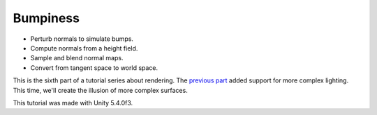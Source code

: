 Bumpiness
###########
- Perturb normals to simulate bumps.
- Compute normals from a height field.
- Sample and blend normal maps.
- Convert from tangent space to world space.

This is the sixth part of a tutorial series about rendering.
The `previous part <https://www.baidu.com/>`_ added support for more complex lighting.
This time, we'll create the illusion of more complex surfaces.

This tutorial was made with Unity 5.4.0f3.
